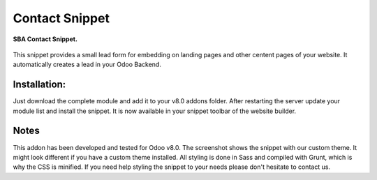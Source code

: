 Contact Snippet
===============

.. figure:: static/description/screenshot.png
   :align: center

   **SBA Contact Snippet.**

This snippet provides a small lead form for embedding on landing pages and other centent pages of your website. It automatically creates a lead in your Odoo Backend.

Installation:
-------------
Just download the complete module and add it to your v8.0 addons folder. After restarting the server update your module list and install the snippet. It is now available in your snippet toolbar of the website builder.

Notes
-----
This addon has been developed and tested for Odoo v8.0. The screenshot shows the snippet with our custom theme. It might look different if you have a custom theme installed. All styling is done in Sass and compiled with Grunt, which is why the CSS is minified. If you need help styling the snippet to your needs please don't hesitate to contact us.
